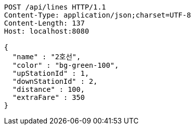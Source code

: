 [source,http,options="nowrap"]
----
POST /api/lines HTTP/1.1
Content-Type: application/json;charset=UTF-8
Content-Length: 137
Host: localhost:8080

{
  "name" : "2호선",
  "color" : "bg-green-100",
  "upStationId" : 1,
  "downStationId" : 2,
  "distance" : 100,
  "extraFare" : 350
}
----